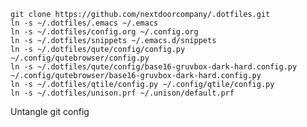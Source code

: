 #+BEGIN_SRC source
git clone https://github.com/nextdoorcompany/.dotfiles.git
ln -s ~/.dotfiles/.emacs ~/.emacs
ln -s ~/.dotfiles/config.org ~/.config.org
ln -s ~/.dotfiles/snippets ~/.emacs.d/snippets
ln -s ~/.dotfiles/qute/config/config.py ~/.config/qutebrowser/config.py
ln -s ~/.dotfiles/qute/config/base16-gruvbox-dark-hard.config.py ~/.config/qutebrowser/base16-gruvbox-dark-hard.config.py
ln -s ~/.dotfiles/qtile/config.py ~/.config/qtile/config.py
ln -s ~/.dotfiles/unison.prf ~/.unison/default.prf
#+END_SRC

Untangle git config
